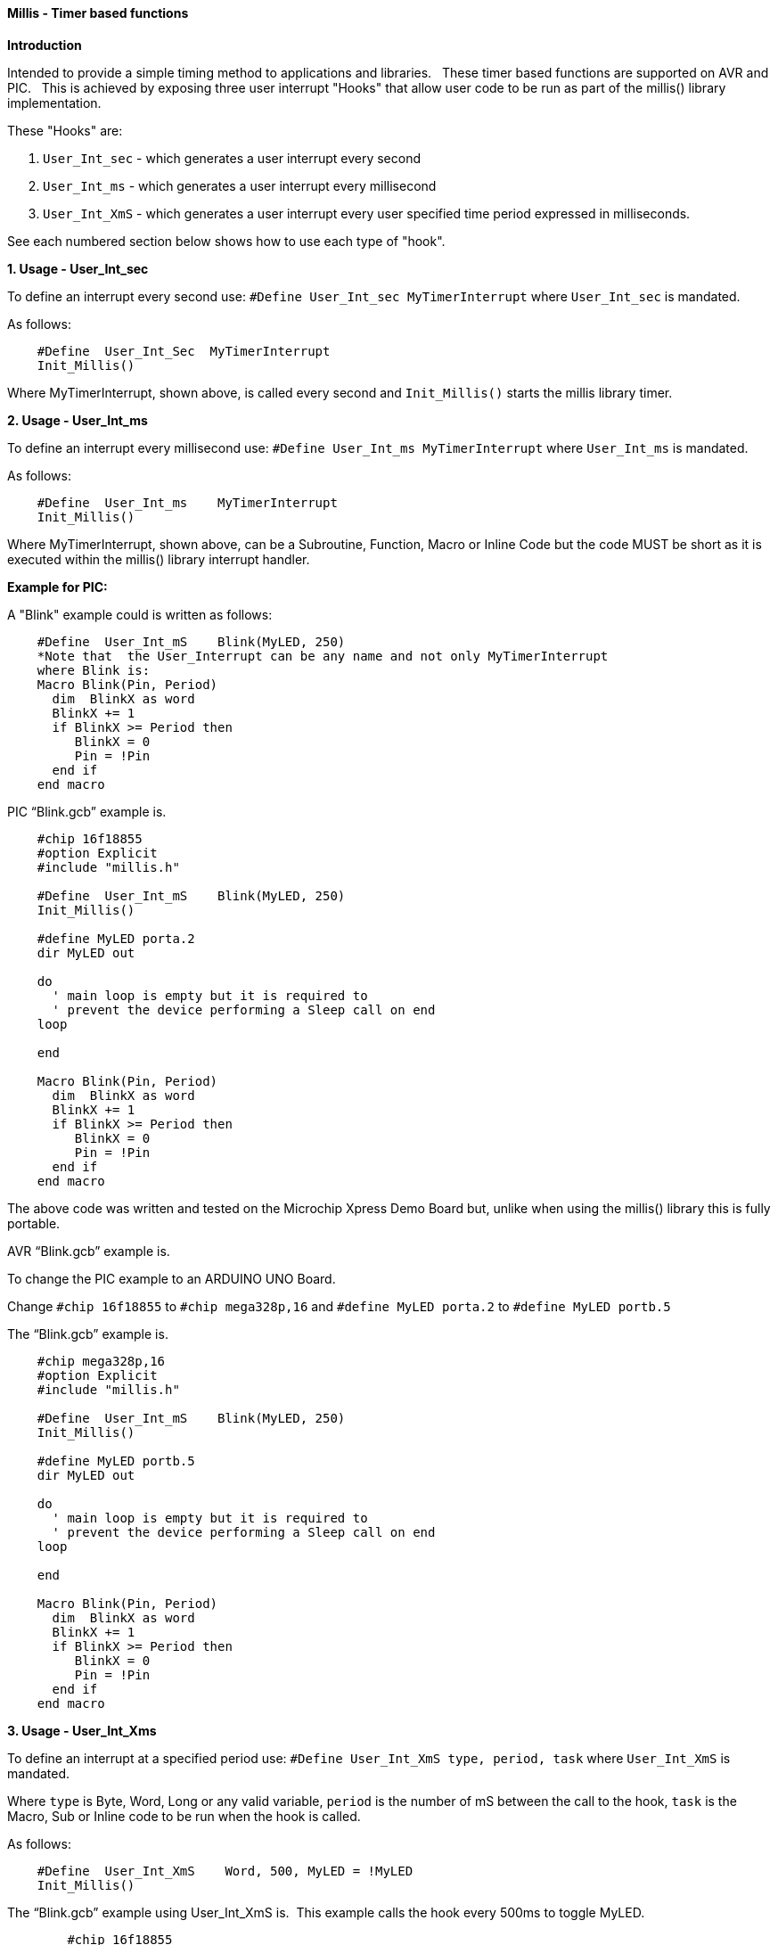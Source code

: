 ==== Millis - Timer based functions

*Introduction*

Intended to provide a simple timing method to applications and libraries.&#160;&#160;
These timer based functions are supported on AVR and PIC.&#160;&#160;
This is achieved by exposing three user interrupt "Hooks" that allow user code to be run as part of the millis() library implementation.&#160;&#160;

These "Hooks" are:

1. `User_Int_sec` - which generates a user interrupt every second

2. `User_Int_ms`  - which generates a user interrupt every millisecond

3. `User_Int_XmS` - which generates a user interrupt every user specified time period expressed in milliseconds.

See each numbered section below shows how to use each type of "hook".

*1. Usage - User_Int_sec*

To define an interrupt every second use: `#Define  User_Int_sec    MyTimerInterrupt` where `User_Int_sec` is mandated.

As follows:
----
    #Define  User_Int_Sec  MyTimerInterrupt
    Init_Millis()
----

Where MyTimerInterrupt, shown above, is called every second and `Init_Millis()` starts the millis library timer.


*2. Usage - User_Int_ms*

To define an interrupt every millisecond use: `#Define  User_Int_ms    MyTimerInterrupt` where `User_Int_ms` is mandated.

As follows:

----
    #Define  User_Int_ms    MyTimerInterrupt
    Init_Millis()

----

Where MyTimerInterrupt, shown above, can be a Subroutine, Function, Macro or Inline Code but the code MUST be short as it is executed within the millis() library interrupt handler.


*Example for PIC:*


A "Blink" example could is written as follows:

----
    #Define  User_Int_mS    Blink(MyLED, 250)
    *Note that  the User_Interrupt can be any name and not only MyTimerInterrupt
    where Blink is:
    Macro Blink(Pin, Period)
      dim  BlinkX as word
      BlinkX += 1
      if BlinkX >= Period then
         BlinkX = 0
         Pin = !Pin
      end if
    end macro
----


PIC “Blink.gcb” example is.

----
    #chip 16f18855
    #option Explicit
    #include "millis.h"

    #Define  User_Int_mS    Blink(MyLED, 250)
    Init_Millis()

    #define MyLED porta.2
    dir MyLED out

    do
      ' main loop is empty but it is required to
      ' prevent the device performing a Sleep call on end
    loop

    end

    Macro Blink(Pin, Period)
      dim  BlinkX as word
      BlinkX += 1
      if BlinkX >= Period then
         BlinkX = 0
         Pin = !Pin
      end if
    end macro
----
The above code was written and tested on the Microchip Xpress Demo Board but, unlike when using the millis() library this is fully portable.

AVR “Blink.gcb” example is.

To change the PIC example to an ARDUINO UNO Board.

Change `#chip 16f18855` to `#chip mega328p,16` and `#define MyLED porta.2` to `#define MyLED portb.5`

The “Blink.gcb” example is.

----
    #chip mega328p,16
    #option Explicit
    #include "millis.h"

    #Define  User_Int_mS    Blink(MyLED, 250)
    Init_Millis()

    #define MyLED portb.5
    dir MyLED out

    do
      ' main loop is empty but it is required to
      ' prevent the device performing a Sleep call on end
    loop

    end

    Macro Blink(Pin, Period)
      dim  BlinkX as word
      BlinkX += 1
      if BlinkX >= Period then
         BlinkX = 0
         Pin = !Pin
      end if
    end macro
----


*3. Usage - User_Int_Xms*

To define an interrupt at a specified period use: `#Define User_Int_XmS   type, period, task` where `User_Int_XmS` is mandated.

Where `type` is Byte, Word, Long or any valid variable, `period` is the number of mS between the call to the hook, `task` is the Macro, Sub or Inline code to be run when the hook is called.

As follows:

----
    #Define  User_Int_XmS    Word, 500, MyLED = !MyLED
    Init_Millis()

----

The  “Blink.gcb” example using User_Int_XmS is.&#160;&#160;This example calls the hook every 500ms to toggle MyLED.
----
        #chip 16f18855
        #option Explicit
        #include "millis.h"

        #define MyLED porta.2
        dir MyLED out

        #Define  User_Int_XmS    Word, 500, MyLED = !MyLED
        Init_Millis()

        do
          ' main loop is empty as everything happens within
          ' the user hook. It is required, however, to
          ' prevent the device going to Sleep.
        loop

        end
----
